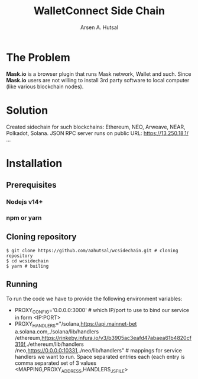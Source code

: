 #+TITLE: WalletConnect Side Chain
#+AUTHOR: Arsen A. Hutsal
#+EMAIL: aahutsal@gmail.com
#+LANGUAGE: en
#+LABEL: WalletConnect wc SideChain Side Chain


* The Problem
**Mask.io** is a browser plugin that runs Mask network, Wallet and such. Since **Mask.io** users are not willing to install 3rd party software to local computer (like various blockchain nodes).

* Solution
Created sidechain for such blockchains: Ethereum, NEO, Arweave, NEAR, Polkadot, Solana. JSON RPC server runs on public URL: https://13.250.18.1/
…
* Installation
** Prerequisites
*** Nodejs v14+
*** npm or yarn
** Cloning repository
#+begin_src shell
  $ git clone https://github.com/aahutsal/wcsidechain.git # cloning repository
  $ cd wcsidechain
  $ yarn # builing
#+end_src
** Running
   To run the code we have to provide the following environment variables:
- PROXY_CONFIG='0.0.0.0:3000' # which IP/port to use to bind our service in form <IP:PORT>
- PROXY_HANDLERS="/solana,https://api.mainnet-bet a.solana.com,./solana/lib/handlers /ethereum,https://rinkeby.infura.io/v3/b3905ac3eafd47abaea61b4820cf316f,./ethereum/lib/handlers /neo,https://0.0.0.0:10331,./neo/lib/handlers" # mappings for service handlers we want to run. Space separated entries each (each entry is comma separated set of 3 values <MAPPING,PROXY_ADDRESS,HANDLERS_JS_FILE>

